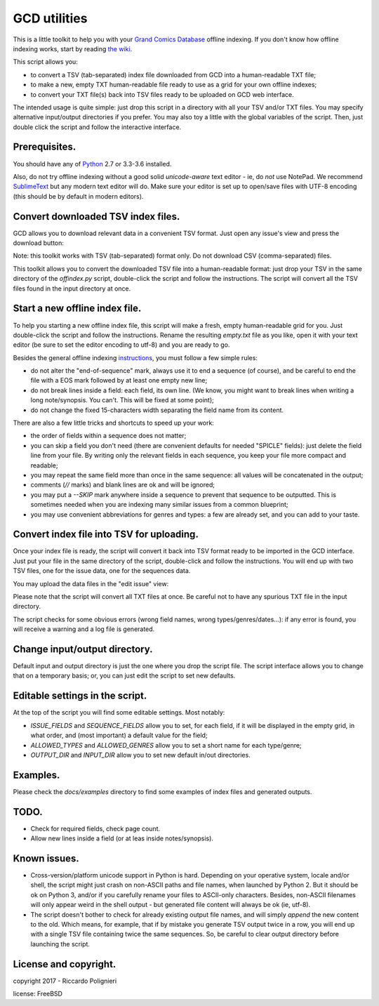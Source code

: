 GCD utilities
=============

This is a little toolkit to help you with your `Grand Comics Database <https://www.comics.org>`_ offline indexing. If you don't know how offline indexing works, start by reading `the wiki <http://docs.comics.org/wiki/Indexing_Offline>`_.

This script allows you:

* to convert a TSV (tab-separated) index file downloaded from GCD into a human-readable TXT file;

* to make a new, empty TXT human-readable file ready to use as a grid  for your own offline indexes;

* to convert your TXT file(s) back into TSV files ready to be uploaded on GCD web interface.

The intended usage is quite simple: just drop this script in a directory with all your TSV and/or TXT files. You may specify alternative input/output directories if you prefer. You may also toy a little with the global variables of the script. Then, just double click the script and follow the interactive interface. 

Prerequisites.
--------------

You should have any of `Python <https://www.python.org/downloads/>`_ 2.7 or 3.3-3.6 installed. 

Also, do not try offline indexing without a good solid *unicode-aware* text editor - ie, do *not* use NotePad. We recommend `SublimeText <https://www.sublimetext.com/>`_ but any modern text editor will do. Make sure your editor is set up to open/save files with UTF-8 encoding (this should be by default in modern editors).

Convert downloaded TSV index files.
-----------------------------------

GCD allows you to download relevant data in a convenient TSV format. Just open any issue's view and press the download button:

.. image:: docs/imgs/download_button.png

Note: this toolkit works with TSV (tab-separated) format only. Do not download CSV (comma-separated) files.

This toolkit allows you to convert the downloaded TSV file into a human-readable format: just drop your TSV in the same directory of the `offindex.py` script, double-click the script and follow the instructions. The script will convert all the TSV files found in the input directory at once. 

Start a new offline index file. 
-------------------------------

To help you starting a new offline index file, this script will make a fresh, empty human-readable grid for you. Just double-click the script and follow the instructions. Rename the resulting `empty.txt` file as you like, open it with your text editor (be sure to set the editor encoding to utf-8) and you are ready to go. 

Besides the general offline indexing `instructions <http://docs.comics.org/wiki/Indexing_Offline>`_, you must follow a few simple rules:

* do not alter the "end-of-sequence" mark, always use it to end a sequence (of course), and be careful to end the file with a EOS mark followed by at least one empty new line;

* do not break lines inside a field: each field, its own line. (We know, you might want to break lines when writing a long note/synopsis. You can't. This will be fixed at some point);

* do not change the fixed 15-characters width separating the field name from its content.

There are also a few little tricks and shortcuts to speed up your work:

* the order of fields within a sequence does not matter;

* you can skip a field you don't need (there are convenient defaults for needed "SPICLE" fields): just delete the field line from your file. By writing only the relevant fields in each sequence, you keep your file more compact and readable;

* you may repeat the same field more than once in the same sequence: all values will be concatenated in the output;

* comments (`//` marks) and blank lines are ok and will be ignored;

* you may put a `--SKIP` mark anywhere inside a sequence to prevent that sequence to be outputted. This is sometimes needed when you are indexing many similar issues from a common blueprint;

* you may use convenient abbreviations for genres and types: a few are already set, and you can add to your taste. 

Convert index file into TSV for uploading.
------------------------------------------

Once your index file is ready, the script will convert it back into TSV format ready to be imported in the GCD interface. Just put your file in the same directory of the script, double-click and follow the instructions. You will end up with two TSV files, one for the issue data, one for the sequences data.

You may upload the data files in the "edit issue" view: 

.. image:: docs/imgs/import_buttons.png

Please note that the script will convert all TXT files at once. Be careful not to have any spurious TXT file in the input directory.

The script checks for some obvious errors (wrong field names, wrong types/genres/dates...): if any error is found, you will receive a warning and a log file is generated. 

Change input/output directory.
------------------------------

Default input and output directory is just the one where you drop the script file. The script interface allows you to change that on a temporary basis; or, you can just edit the script to set new defaults. 

Editable settings in the script.
--------------------------------

At the top of the script you will find some editable settings. Most notably:

* `ISSUE_FIELDS` and `SEQUENCE_FIELDS` allow you to set, for each field, if it will be displayed in the empty grid, in what order, and (most important) a default value for the field;

* `ALLOWED_TYPES` and `ALLOWED_GENRES` allow you to set a short name for each type/genre;

* `OUTPUT_DIR` and `INPUT_DIR` allow you to set new default in/out directories.

Examples.
---------

Please check the `docs/examples` directory to find some examples of index files and generated outputs. 

TODO.
-----

* Check for required fields, check page count.

* Allow new lines inside a field (or at leas inside notes/synopsis).

Known issues.
-------------

* Cross-version/platform unicode support in Python is hard. Depending on your operative system, locale and/or shell, the script might just crash on non-ASCII paths and file names, when launched by Python 2. But it should be ok on Python 3, and/or if you carefully rename your files to ASCII-only characters. Besides, non-ASCII filenames will only appear weird in the shell output - but generated file content will always be ok (ie, utf-8). 

* The script doesn't bother to check for already existing output file names, and will simply *append* the new content to the old. Which means, for example, that if by mistake you generate TSV output twice in a row, you will end up with a single TSV file containing twice the same sequences. So, be careful to clear output directory before launching the script. 

License and copyright.
----------------------

copyright 2017 - Riccardo Polignieri

license: FreeBSD

